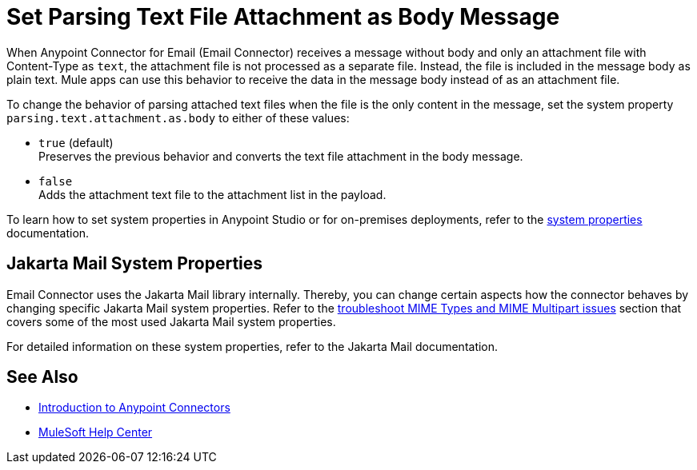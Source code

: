 = Set Parsing Text File Attachment as Body Message
:keywords: anypoint, connectors, transports

When Anypoint Connector for Email (Email Connector) receives a message without body and only an attachment file with Content-Type as `text`, the attachment file is not processed as a separate file. Instead, the file is included in the message body as plain text.
Mule apps can use this behavior to receive the data in the message body instead of as an attachment file.

To change the behavior of parsing attached text files when the file is the only content in the message, set the system property `parsing.text.attachment.as.body` to either of these values:

* `true` (default) +
Preserves the previous behavior and converts the text file attachment in the body message.
* `false` +
Adds the attachment text file to the attachment list in the payload.

To learn how to set system properties in Anypoint Studio or for on-premises deployments, refer to the xref:mule-runtime::mule-app-properties-system.adoc[system properties] documentation.

== Jakarta Mail System Properties

Email Connector uses the Jakarta Mail library internally. Thereby, you can change certain aspects how the connector behaves by changing specific Jakarta Mail system properties. Refer to the xref:email-troubleshooting.adoc[troubleshoot MIME Types and MIME Multipart issues] section that covers some of the most used Jakarta Mail system properties.

For detailed information on these system properties, refer to the Jakarta Mail documentation.

== See Also

* xref:connectors::introduction/introduction-to-anypoint-connectors.adoc[Introduction to Anypoint Connectors]
* https://help.mulesoft.com[MuleSoft Help Center]

